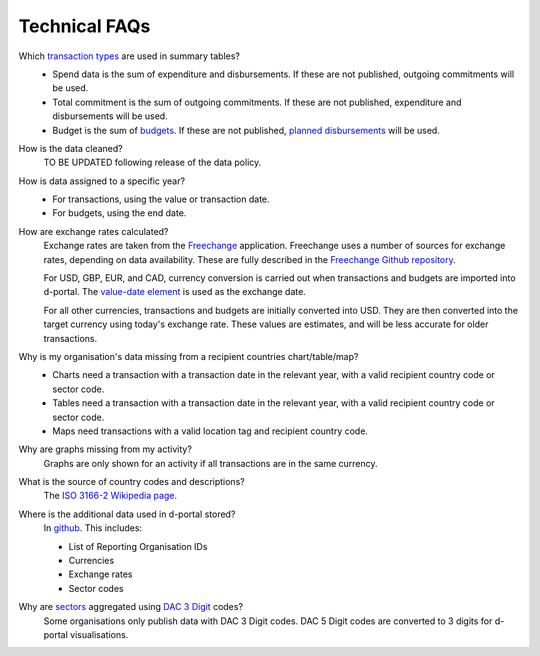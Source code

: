 ###################
Technical FAQs
###################

Which `transaction types <https://iatistandard.org/en/iati-standard/203/codelists/transactiontype/>`_ are used in summary tables?
    - Spend data is the sum of expenditure and disbursements. If these are not published, outgoing commitments will be used. 
    - Total commitment is the sum of outgoing commitments. If these are not published, expenditure and disbursements will be used.
    - Budget is the sum of `budgets <https://iatistandard.org/en/iati-standard/203/activity-standard/iati-activities/iati-activity/budget/>`_. If these are not published, `planned disbursements <https://iatistandard.org/en/iati-standard/203/activity-standard/iati-activities/iati-activity/planned-disbursement/>`_ will be used.

How is the data cleaned?
    TO BE UPDATED following release of the data policy.

How is data assigned to a specific year?
    - For transactions, using the value or transaction date.
    - For budgets, using the end date.

How are exchange rates calculated?
    Exchange rates are taken from the `Freechange <https://xriss.github.io/freechange-charts/>`_ application. Freechange uses a number of sources for exchange rates, depending on data availability. These are fully described in the `Freechange Github repository <https://github.com/xriss/freechange?tab=readme-ov-file#sources>`_.

    For USD, GBP, EUR, and CAD, currency conversion is carried out when transactions and budgets are imported into d-portal. The `value-date element <https://iatistandard.org/en/iati-standard/203/activity-standard/iati-activities/iati-activity/transaction/value/>`_ is used as the exchange date.

    For all other currencies, transactions and budgets are initially converted into USD. They are then converted into the target currency using today's exchange rate. These values are estimates, and will be less accurate for older transactions. 

Why is my organisation's data missing from a recipient countries chart/table/map?
    - Charts need a transaction with a transaction date in the relevant year, with a valid recipient country code or sector code.
    - Tables need a transaction with a transaction date in the relevant year, with a valid recipient country code or sector code.
    - Maps need transactions with a valid location tag and recipient country code.

Why are graphs missing from my activity?
    Graphs are only shown for an activity if all transactions are in the same currency.

What is the source of country codes and descriptions?
    The `ISO 3166-2 Wikipedia page <https://en.wikipedia.org/wiki/ISO_3166-2>`_.

Where is the additional data used in d-portal stored?
    In `github <https://github.com/IATI/D-Portal/tree/master/dstore/csv>`_. This includes:

    - List of Reporting Organisation IDs
    - Currencies
    -  Exchange rates
    - Sector codes

Why are `sectors <https://iatistandard.org/en/iati-standard/203/activity-standard/iati-activities/iati-activity/sector/>`_ aggregated using `DAC 3 Digit <https://iatistandard.org/en/iati-standard/203/codelists/sectorcategory/>`_ codes?
    Some organisations only publish data with DAC 3 Digit codes. DAC 5 Digit codes are converted to 3 digits for d-portal visualisations.
